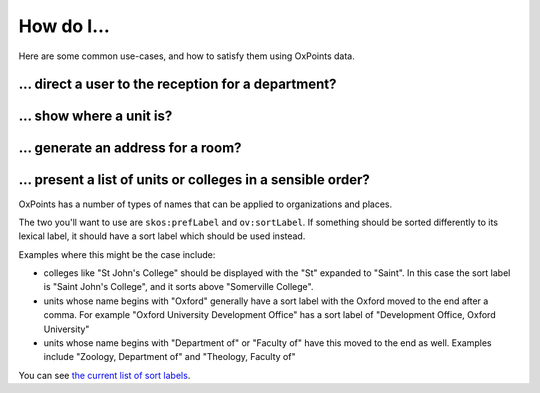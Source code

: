 How do I…
=========

Here are some common use-cases, and how to satisfy them using OxPoints
data.

… direct a user to the reception for a department?
--------------------------------------------------


… show where a unit is?
-----------------------


… generate an address for a room?
---------------------------------


… present a list of units or colleges in a sensible order?
----------------------------------------------------------

OxPoints has a number of types of names that can be applied to organizations and places.

The two you'll want to use are ``skos:prefLabel`` and ``ov:sortLabel``. If something should be sorted differently to its lexical label, it should have a sort label which should be used instead.

Examples where this might be the case include:

* colleges like "St John's College" should be displayed with the "St" expanded to "Saint". In this case the sort label is "Saint John's College", and it sorts above "Somerville College".
* units whose name begins with "Oxford" generally have a sort label with the Oxford moved to the end after a comma. For example "Oxford University Development Office" has a sort label of "Development Office, Oxford University"
* units whose name begins with "Department of" or "Faculty of" have this moved to the end as well. Examples include "Zoology, Department of" and "Theology, Faculty of"

You can see `the current list of sort labels <https://data.ox.ac.uk/sparql/?query=SELECT+*+WHERE+{%0D%0A%3Forganization+skos%3AprefLabel+%3FprefLabel+%3B+ov%3AsortLabel+%3FsortLabel%0D%0A}&format=&common_prefixes=on>`_.

